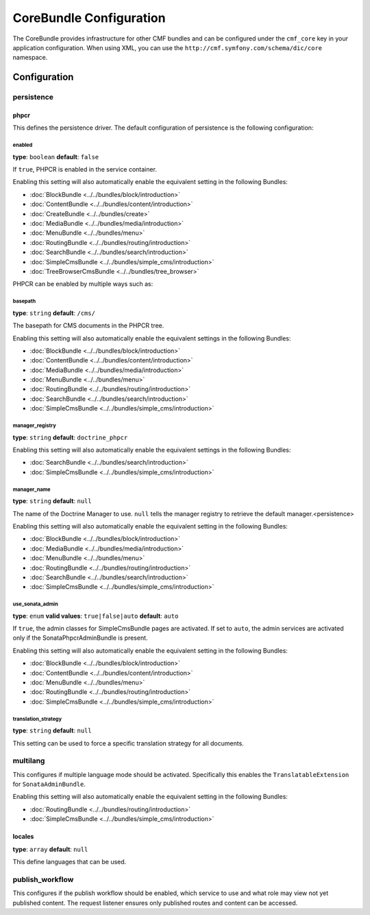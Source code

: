 CoreBundle Configuration
========================

The CoreBundle provides infrastructure for other CMF bundles and can be configured
under the ``cmf_core`` key in your application configuration. When using
XML, you can use the ``http://cmf.symfony.com/schema/dic/core`` namespace.

Configuration
-------------

.. _config-core-persistence:

persistence
~~~~~~~~~~~

phpcr
.....

This defines the persistence driver. The default configuration of persistence
is the following configuration:

.. configuration-block::

    .. code-block:: yaml

        cmf_core:
            persistence:
                phpcr:
                    enabled:              false
                    basepath:             /cms
                    manager_registry:     doctrine_phpcr
                    manager_name:         ~
                    use_sonata_admin:     auto
                    translation_strategy:  ~

    .. code-block:: xml

        <?xml version="1.0" charset="UTF-8" ?>
        <container xmlns="http://symfony.com/schema/dic/services">

            <config xmlns="http://cmf.symfony.com/schema/dic/core">
                <persistence>
                    <phpcr
                        enabled="false"
                        basepath="/cms"
                        manager-registery="doctrine_phpcr"
                        manager-name="null"
                        use-sonata-admin="auto"
                        translation-strategy="null"
                    />
                </persistence>
            </config>

        </container>

    .. code-block:: php

        $container->loadFromExtension('cmf_core', array(
            'persistence' => array(
                'phpcr' => array(
                    'enabled' => false,
                    'basepath' => '/cms/simple',
                    'manager_registry' => 'doctrine_phpcr',
                    'manager_name' => null,
                    'use_sonata_admin' => 'auto',
                    'translation_strategy' => null,
                ),
            ),
        ));

enabled
"""""""

**type**: ``boolean`` **default**: ``false``

If ``true``, PHPCR is enabled in the service container.

Enabling this setting will also automatically enable the equivalent setting in the following Bundles:

* :doc:`BlockBundle <../../bundles/block/introduction>`
* :doc:`ContentBundle <../../bundles/content/introduction>`
* :doc:`CreateBundle <../../bundles/create>`
* :doc:`MediaBundle <../../bundles/media/introduction>`
* :doc:`MenuBundle <../../bundles/menu>`
* :doc:`RoutingBundle <../../bundles/routing/introduction>`
* :doc:`SearchBundle <../../bundles/search/introduction>`
* :doc:`SimpleCmsBundle <../../bundles/simple_cms/introduction>`
* :doc:`TreeBrowserCmsBundle <../../bundles/tree_browser>`

PHPCR can be enabled by multiple ways such as:

.. configuration-block::

    .. code-block:: yaml

        phpcr: ~ # use default configuration
        # or
        phpcr: true # straight way
        # or
        phpcr:
            manager: ... # or any other option under 'phpcr'

    .. code-block:: xml

        <persistence>
            <!-- use default configuration -->
            <phpcr />

            <!-- or setting it the straight way -->
            <phpcr>true</phpcr>

            <!-- or setting an option under 'phpcr' -->
            <phpcr manager="..." />
        </persistence>

    .. code-block:: php

        $container->loadFromExtension('cmf_core', array(
            // ...
            'persistence' => array(
                'phpcr' => null, // use default configuration
                // or
                'phpcr' => true, // straight way
                // or
                'phpcr' => array(
                    'manager' => '...', // or any other option under 'phpcr'
                ),
            ),
        ));

basepath
""""""""

**type**: ``string`` **default**: ``/cms/``

The basepath for CMS documents in the PHPCR tree.

Enabling this setting will also automatically enable the equivalent settings in the following Bundles:

* :doc:`BlockBundle <../../bundles/block/introduction>`
* :doc:`ContentBundle <../../bundles/content/introduction>`
* :doc:`MediaBundle <../../bundles/media/introduction>`
* :doc:`MenuBundle <../../bundles/menu>`
* :doc:`RoutingBundle <../../bundles/routing/introduction>`
* :doc:`SearchBundle <../../bundles/search/introduction>`
* :doc:`SimpleCmsBundle <../../bundles/simple_cms/introduction>`

manager_registry
""""""""""""""""

**type**: ``string`` **default**: ``doctrine_phpcr``

Enabling this setting will also automatically enable the equivalent settings in the following Bundles:

* :doc:`SearchBundle <../../bundles/search/introduction>`
* :doc:`SimpleCmsBundle <../../bundles/simple_cms/introduction>`

manager_name
""""""""""""

**type**: ``string`` **default**: ``null``

The name of the Doctrine Manager to use. ``null`` tells the manager registry to
retrieve the default manager.<persistence>

Enabling this setting will also automatically enable the equivalent setting in the following Bundles:

* :doc:`BlockBundle <../../bundles/block/introduction>`
* :doc:`MediaBundle <../../bundles/media/introduction>`
* :doc:`MenuBundle <../../bundles/menu>`
* :doc:`RoutingBundle <../../bundles/routing/introduction>`
* :doc:`SearchBundle <../../bundles/search/introduction>`
* :doc:`SimpleCmsBundle <../../bundles/simple_cms/introduction>`

use_sonata_admin
""""""""""""""""

**type**: ``enum`` **valid values**: ``true|false|auto`` **default**: ``auto``

If ``true``, the admin classes for SimpleCmsBundle pages are activated. If set
to ``auto``, the admin services are activated only if the
SonataPhpcrAdminBundle is present.

Enabling this setting will also automatically enable the equivalent setting in the following Bundles:

* :doc:`BlockBundle <../../bundles/block/introduction>`
* :doc:`ContentBundle <../../bundles/content/introduction>`
* :doc:`MenuBundle <../../bundles/menu>`
* :doc:`RoutingBundle <../../bundles/routing/introduction>`
* :doc:`SimpleCmsBundle <../../bundles/simple_cms/introduction>`

translation_strategy
""""""""""""""""""""

**type**: ``string`` **default**: ``null``

This setting can be used to force a specific translation strategy for all documents.

.. _config-core-multilang:

multilang
~~~~~~~~~

This configures if multiple language mode should be activated. Specifically this
enables the ``TranslatableExtension`` for ``SonataAdminBundle``.

Enabling this setting will also automatically enable the equivalent setting in the following Bundles:

* :doc:`RoutingBundle <../../bundles/routing/introduction>`
* :doc:`SimpleCmsBundle <../../bundles/simple_cms/introduction>`

.. configuration-block::

    .. code-block:: yaml

        cmf_core:
            multilang:
                locales: [en, fr]

    .. code-block:: xml

        <?xml version="1.0" charset="UTF-8" ?>
        <container xmlns="http://symfony.com/schema/dic/services">

            <config xmlns="http://cmf.symfony.com/schema/dic/core">
                <multilang>
                    <locales>en</locales>
                    <locales>fr</locales>
                </multilang>
            </config>
        </container>

    .. code-block:: php

        $container->loadFromExtension('cmf_core', array(
            'multilang' => array(
                'locales' => array(
                    'en',
                    'fr',
                ),
            ),
        ));

locales
.......

**type**: ``array`` **default**: ``null``

This define languages that can be used.

publish_workflow
~~~~~~~~~~~~~~~~

This configures if the publish workflow should be enabled, which service to use
and what role may view not yet published content. The request listener ensures
only published routes and content can be accessed.

.. configuration-block::

    .. code-block:: yaml

        cmf_core:
            publish_workflow:
                enabled:              true
                checker_service:      cmf_core.publish_workflow.checker.default
                view_non_published_role:  ROLE_CAN_VIEW_NON_PUBLISHED
                request_listener:     true

    .. code-block:: xml

        <?xml version="1.0" charset="UTF-8" ?>
        <container xmlns="http://symfony.com/schema/dic/services">

            <config xmlns="http://cmf.symfony.com/schema/dic/core">
                <publish-workflow
                    enabled="true"
                    checker-service="cmf_core.publish_workflow.checker.default"
                    view-non-published-role="ROLE_CAN_VIEW_NON_PUBLISHED"
                    request-listener="true"
                />
            </config>
        </container>

    .. code-block:: php

        $container->loadFromExtension('cmf_core', array(
            'publish_workflow' => array(
                'enabled' => true,
                'checker_service' => 'cmf_core.publish_workflow.checker.default',
                'view_non_published_role' => 'ROLE_CAN_VIEW_NON_PUBLISHED',
                'request_listener' => true,
            ),
        ));
